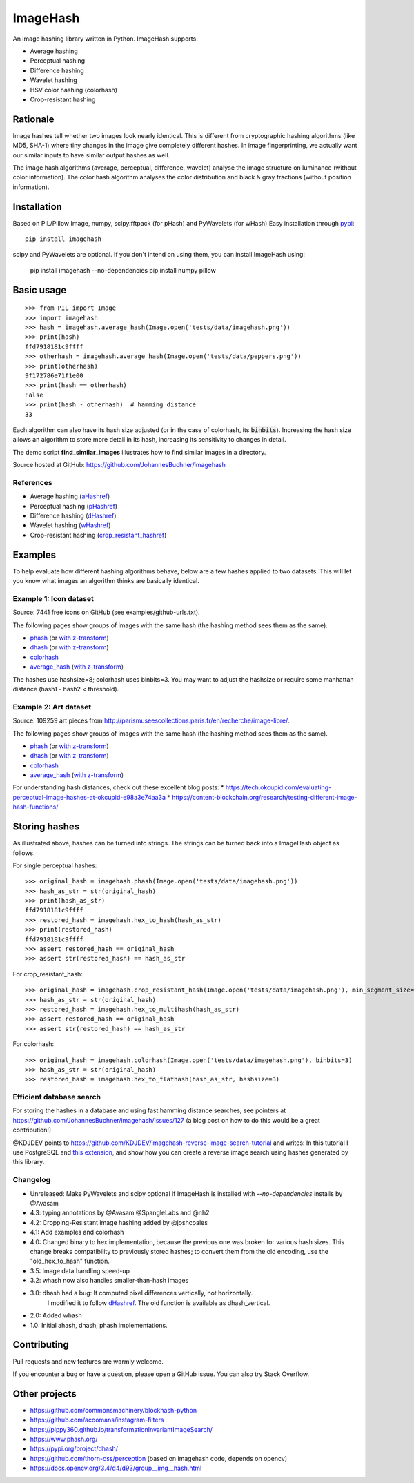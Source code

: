 ===========
ImageHash
===========

An image hashing library written in Python. ImageHash supports:

* Average hashing
* Perceptual hashing
* Difference hashing
* Wavelet hashing
* HSV color hashing (colorhash)
* Crop-resistant hashing

|CI|_ |Coveralls|_ 

Rationale
=========

Image hashes tell whether two images look nearly identical.
This is different from cryptographic hashing algorithms (like MD5, SHA-1)
where tiny changes in the image give completely different hashes. 
In image fingerprinting, we actually want our similar inputs to have
similar output hashes as well.

The image hash algorithms (average, perceptual, difference, wavelet)
analyse the image structure on luminance (without color information).
The color hash algorithm analyses the color distribution and 
black & gray fractions (without position information).

Installation
============

Based on PIL/Pillow Image, numpy, scipy.fftpack (for pHash) and PyWavelets (for wHash)
Easy installation through `pypi`_::

	pip install imagehash

scipy and PyWavelets are optional. If you don't intend on using them, you can install ImageHash using:

  pip install imagehash --no-dependencies
  pip install numpy pillow

Basic usage
===========
::

	>>> from PIL import Image
	>>> import imagehash
	>>> hash = imagehash.average_hash(Image.open('tests/data/imagehash.png'))
	>>> print(hash)
	ffd7918181c9ffff
	>>> otherhash = imagehash.average_hash(Image.open('tests/data/peppers.png'))
	>>> print(otherhash)
	9f172786e71f1e00
	>>> print(hash == otherhash)
	False
	>>> print(hash - otherhash)  # hamming distance
	33

Each algorithm can also have its hash size adjusted (or in the case of
colorhash, its :code:`binbits`). Increasing the hash size allows an
algorithm to store more detail in its hash, increasing its sensitivity
to changes in detail.

The demo script **find_similar_images** illustrates how to find similar
images in a directory.

Source hosted at GitHub: https://github.com/JohannesBuchner/imagehash

References
-----------

* Average hashing (`aHashref`_)
* Perceptual hashing (`pHashref`_)
* Difference hashing (`dHashref`_)
* Wavelet hashing (`wHashref`_)
* Crop-resistant hashing (`crop_resistant_hashref`_)

.. _aHashref: http://www.hackerfactor.com/blog/index.php?/archives/432-Looks-Like-It.html
.. _pHashref: http://www.hackerfactor.com/blog/index.php?/archives/432-Looks-Like-It.html
.. _dHashref: http://www.hackerfactor.com/blog/index.php?/archives/529-Kind-of-Like-That.html
.. _wHashref: https://fullstackml.com/2016/07/02/wavelet-image-hash-in-python/
.. _pypi: https://pypi.python.org/pypi/ImageHash
.. _crop_resistant_hashref: https://ieeexplore.ieee.org/document/6980335

Examples
=========

To help evaluate how different hashing algorithms behave, below are a few hashes applied
to two datasets. This will let you know what images an algorithm thinks are basically identical.

Example 1: Icon dataset
-----------------------

Source: 7441 free icons on GitHub (see examples/github-urls.txt).

The following pages show groups of images with the same hash (the hashing method sees them as the same).

* `phash <https://johannesbuchner.github.io/imagehash/index3.html>`__ (or `with z-transform <https://johannesbuchner.github.io/imagehash/index9.html>`__)
* `dhash <https://johannesbuchner.github.io/imagehash/index4.html>`__ (or `with z-transform <https://johannesbuchner.github.io/imagehash/index10.html>`__)
* `colorhash <https://johannesbuchner.github.io/imagehash/index7.html>`__
* `average_hash <https://johannesbuchner.github.io/imagehash/index2.html>`__ (`with z-transform <https://johannesbuchner.github.io/imagehash/index8.html>`__)

The hashes use hashsize=8; colorhash uses binbits=3.
You may want to adjust the hashsize or require some manhattan distance (hash1 - hash2 < threshold).

Example 2: Art dataset
----------------------

Source: 109259 art pieces from http://parismuseescollections.paris.fr/en/recherche/image-libre/.

The following pages show groups of images with the same hash (the hashing method sees them as the same).

* `phash <https://johannesbuchner.github.io/imagehash/art3.html>`__ (or `with z-transform <https://johannesbuchner.github.io/imagehash/art9.html>`__)
* `dhash <https://johannesbuchner.github.io/imagehash/art4.html>`__ (or `with z-transform <https://johannesbuchner.github.io/imagehash/art10.html>`__)
* `colorhash <https://johannesbuchner.github.io/imagehash/art7.html>`__
* `average_hash <https://johannesbuchner.github.io/imagehash/art2.html>`__ (`with z-transform <https://johannesbuchner.github.io/imagehash/art8.html>`__)

For understanding hash distances, check out these excellent blog posts:
* https://tech.okcupid.com/evaluating-perceptual-image-hashes-at-okcupid-e98a3e74aa3a
* https://content-blockchain.org/research/testing-different-image-hash-functions/

Storing hashes
==============

As illustrated above, hashes can be turned into strings.
The strings can be turned back into a ImageHash object as follows.

For single perceptual hashes::

	>>> original_hash = imagehash.phash(Image.open('tests/data/imagehash.png'))
	>>> hash_as_str = str(original_hash)
	>>> print(hash_as_str)
	ffd7918181c9ffff
	>>> restored_hash = imagehash.hex_to_hash(hash_as_str)
	>>> print(restored_hash)
	ffd7918181c9ffff
	>>> assert restored_hash == original_hash
	>>> assert str(restored_hash) == hash_as_str

For crop_resistant_hash::

	>>> original_hash = imagehash.crop_resistant_hash(Image.open('tests/data/imagehash.png'), min_segment_size=500, segmentation_image_size=1000)
	>>> hash_as_str = str(original_hash)
	>>> restored_hash = imagehash.hex_to_multihash(hash_as_str)
	>>> assert restored_hash == original_hash
	>>> assert str(restored_hash) == hash_as_str

For colorhash::

	>>> original_hash = imagehash.colorhash(Image.open('tests/data/imagehash.png'), binbits=3)
	>>> hash_as_str = str(original_hash)
	>>> restored_hash = imagehash.hex_to_flathash(hash_as_str, hashsize=3)

Efficient database search
-------------------------

For storing the hashes in a database and using fast hamming distance
searches, see pointers at https://github.com/JohannesBuchner/imagehash/issues/127
(a blog post on how to do this would be a great contribution!)

@KDJDEV points to https://github.com/KDJDEV/imagehash-reverse-image-search-tutorial and writes: 
In this tutorial I use PostgreSQL and `this extension <https://github.com/fake-name/pg-spgist_hamming>`_, 
and show how you can create a reverse image search using hashes generated by this library.


Changelog
----------

* Unreleased: Make PyWavelets and scipy optional if ImageHash is installed with `--no-dependencies` installs by @Avasam

* 4.3: typing annotations by @Avasam @SpangleLabs and @nh2

* 4.2: Cropping-Resistant image hashing added by @joshcoales

* 4.1: Add examples and colorhash

* 4.0: Changed binary to hex implementation, because the previous one was broken for various hash sizes. This change breaks compatibility to previously stored hashes; to convert them from the old encoding, use the "old_hex_to_hash" function.

* 3.5: Image data handling speed-up

* 3.2: whash now also handles smaller-than-hash images

* 3.0: dhash had a bug: It computed pixel differences vertically, not horizontally.
       I modified it to follow `dHashref`_. The old function is available as dhash_vertical.

* 2.0: Added whash

* 1.0: Initial ahash, dhash, phash implementations.

Contributing
=============

Pull requests and new features are warmly welcome.

If you encounter a bug or have a question, please open a GitHub issue. You can also try Stack Overflow.

Other projects
==============

* https://github.com/commonsmachinery/blockhash-python
* https://github.com/acoomans/instagram-filters
* https://pippy360.github.io/transformationInvariantImageSearch/
* https://www.phash.org/
* https://pypi.org/project/dhash/
* https://github.com/thorn-oss/perception (based on imagehash code, depends on opencv)
* https://docs.opencv.org/3.4/d4/d93/group__img__hash.html

.. |CI| image:: https://github.com/JohannesBuchner/imagehash/actions/workflows/testing.yml/badge.svg
.. _CI: https://github.com/JohannesBuchner/imagehash/actions/workflows/testing.yml

.. |Coveralls| image:: https://coveralls.io/repos/github/JohannesBuchner/imagehash/badge.svg
.. _Coveralls: https://coveralls.io/github/JohannesBuchner/imagehash
